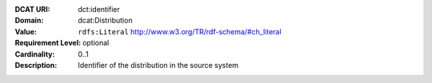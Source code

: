 :DCAT URI: dct:identifier
:Domain: dcat:Distribution
:Value: ``rdfs:Literal`` http://www.w3.org/TR/rdf-schema/#ch_literal
:Requirement Level: optional
:Cardinality: 0..1
:Description: Identifier of the distribution in the source system
